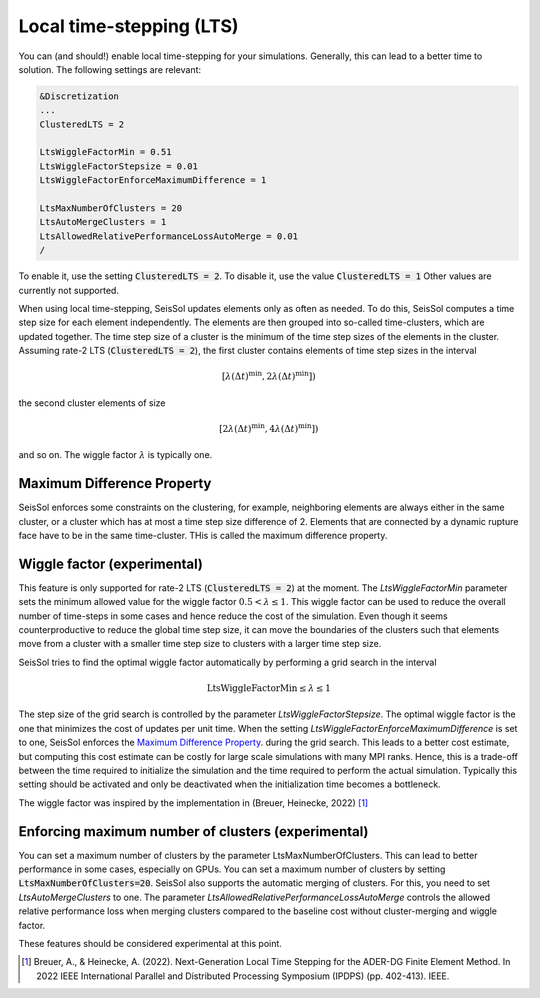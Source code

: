 Local time-stepping (LTS)
===================================

You can (and should!) enable local time-stepping for your simulations.
Generally, this can lead to a better time to solution.
The following settings are relevant:

.. code-block:: Fortran

    &Discretization
    ...
    ClusteredLTS = 2

    LtsWiggleFactorMin = 0.51
    LtsWiggleFactorStepsize = 0.01
    LtsWiggleFactorEnforceMaximumDifference = 1

    LtsMaxNumberOfClusters = 20
    LtsAutoMergeClusters = 1
    LtsAllowedRelativePerformanceLossAutoMerge = 0.01
    /

To enable it, use the setting :code:`ClusteredLTS = 2`.
To disable it, use the value :code:`ClusteredLTS = 1`
Other values are currently not supported.

When using local time-stepping, SeisSol updates elements only as often as needed.
To do this, SeisSol computes a time step size for each element independently.
The elements are then grouped into so-called time-clusters, which are updated together.
The time step size of a cluster is the minimum of the time step sizes of the elements in the cluster.
Assuming rate-2 LTS (:code:`ClusteredLTS = 2`), the first cluster contains elements of time step sizes in the interval

.. math::

    [\lambda (\Delta t)^\text{min}, 2 \lambda (\Delta t)^\text{min}])

the second cluster elements of size

.. math::

    [2 \lambda (\Delta t)^\text{min}, 4 \lambda (\Delta t)^\text{min}])

and so on.
The wiggle factor :math:`\lambda` is typically one.

Maximum Difference Property
----------------------------

SeisSol enforces some constraints on the clustering, for example, neighboring elements are always either in the same cluster,
or a cluster which has at most a time step size difference of 2.
Elements that are connected by a dynamic rupture face have to be in the same time-cluster.
THis is called the maximum difference property.


Wiggle factor (experimental)
----------------------------
This feature is only supported for rate-2 LTS (:code:`ClusteredLTS = 2`) at the moment.
The *LtsWiggleFactorMin* parameter sets the minimum allowed value for the wiggle factor :math:`0.5 < \lambda \leq 1`.
This wiggle factor can be used to reduce the overall number of time-steps in some cases and hence reduce the cost of the simulation.
Even though it seems counterproductive to reduce the global time step size, it can move the boundaries of the clusters such that
elements move from a cluster with a smaller time step size to clusters with a larger time step size.

SeisSol tries to find the optimal wiggle factor automatically by performing a grid search in the interval

.. math::

    \text{LtsWiggleFactorMin} \leq \lambda \leq 1

The step size of the grid search is controlled by the parameter *LtsWiggleFactorStepsize*.
The optimal wiggle factor is the one that minimizes the cost of updates per unit time.
When the setting *LtsWiggleFactorEnforceMaximumDifference* is set to one, SeisSol enforces the `Maximum Difference Property`_.
during the grid search. This leads to a better cost estimate, but computing this cost estimate can be costly for large scale simulations with many MPI ranks.
Hence, this is a trade-off between the time required to initialize the simulation and the time required to perform the actual simulation.
Typically this setting should be activated and only be deactivated when the initialization time becomes a bottleneck.

The wiggle factor was inspired by the implementation in (Breuer, Heinecke, 2022) [1]_

Enforcing maximum number of clusters (experimental)
----------------------------------------------------
You can set a maximum number of clusters by the parameter LtsMaxNumberOfClusters.
This can lead to better performance in some cases, especially on GPUs.
You can set a maximum number of clusters by setting :code:`LtsMaxNumberOfClusters=20`.
SeisSol also supports the automatic merging of clusters.
For this, you need to set *LtsAutoMergeClusters* to one.
The parameter *LtsAllowedRelativePerformanceLossAutoMerge* controls the allowed relative performance loss when merging clusters compared
to the baseline cost without cluster-merging and wiggle factor.

These features should be considered experimental at this point.

.. [1] Breuer, A., & Heinecke, A. (2022). Next-Generation Local Time Stepping for the ADER-DG Finite Element Method. In 2022 IEEE International Parallel and Distributed Processing Symposium (IPDPS) (pp. 402-413). IEEE.